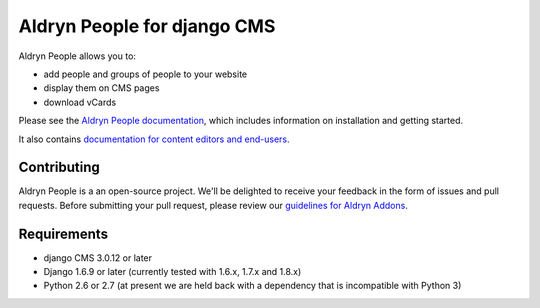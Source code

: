 ############################
Aldryn People for django CMS
############################

|PyPI Version| |Build Status| |Coverage Status| |codeclimate| |requires_io|

Aldryn People allows you to:

- add people and groups of people to your website
- display them on CMS pages
- download vCards

Please see the `Aldryn People documentation <http://aldryn-people.readthedocs.org>`_,
which includes information on installation and getting started.

It also contains `documentation for content editors and end-users
<http://aldryn-people.readthedocs.org/en/latest/user/index.html>`_.

************
Contributing
************

Aldryn People is a an open-source project. We'll be delighted to receive your
feedback in the form of issues and pull requests. Before submitting your pull
request, please review our
`guidelines for Aldryn Addons <http://docs.aldryn.com/en/latest/reference/addons/index.html>`_.


************
Requirements
************

* django CMS 3.0.12 or later
* Django 1.6.9 or later (currently tested with 1.6.x, 1.7.x and 1.8.x)
* Python 2.6 or 2.7 (at present we are held back with a dependency that is incompatible with Python 3)


.. |PyPI Version| image:: https://badge.fury.io/py/aldryn_people.svg
    :target: http://badge.fury.io/py/aldryn_people
.. |Build Status| image:: https://travis-ci.org/divio/django-cms.svg?branch=develop
    :target: https://travis-ci.org/divio/django-cms
.. |Coverage Status| image:: https://img.shields.io/coveralls/aldryn/aldryn-people.svg
    :target: https://coveralls.io/r/aldryn/aldryn-people
.. |codeclimate| image:: https://codeclimate.com/github/aldryn/aldryn-people/badges/gpa.svg
   :target: https://codeclimate.com/github/aldryn/aldryn-people
   :alt: Code Climate
.. |requires_io| image:: https://requires.io/github/aldryn/aldryn-people/requirements.svg?branch=master
   :target: https://requires.io/github/aldryn/aldryn-people/requirements/?branch=master
   :alt: Requirements Status

